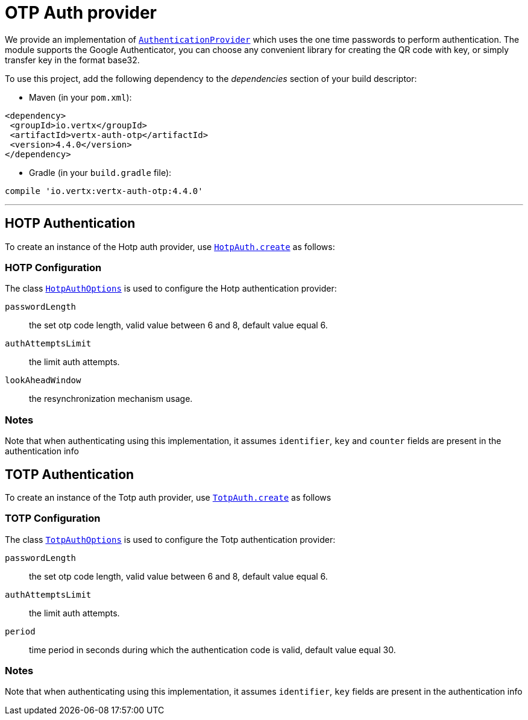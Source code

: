 = OTP Auth provider

We provide an implementation of `link:../../apidocs/io/vertx/ext/auth/authentication/AuthenticationProvider.html[AuthenticationProvider]` which uses the one time passwords
to perform authentication.
The module supports the Google Authenticator, you can choose any convenient library for creating the QR code with key, or simply transfer key in the format base32.

To use this project, add the following
dependency to the _dependencies_ section of your build descriptor:

* Maven (in your `pom.xml`):

[source,xml,subs="+attributes"]
----
<dependency>
 <groupId>io.vertx</groupId>
 <artifactId>vertx-auth-otp</artifactId>
 <version>4.4.0</version>
</dependency>
----

* Gradle (in your `build.gradle` file):

[source,groovy,subs="+attributes"]
----
compile 'io.vertx:vertx-auth-otp:4.4.0'
----

---

== HOTP Authentication
To create an instance of the Hotp auth provider, use `link:../../apidocs/io/vertx/ext/auth/otp/hotp/HotpAuth.html#create-io.vertx.ext.auth.otp.hotp.HotpAuthOptions-[HotpAuth.create]` as follows:

=== HOTP Configuration

The class `link:../../apidocs/io/vertx/ext/auth/otp/hotp/HotpAuthOptions.html[HotpAuthOptions]` is used to configure the Hotp authentication provider:

`passwordLength`:: the set otp code length, valid value between 6 and 8, default value equal 6.

`authAttemptsLimit`:: the limit auth attempts.

`lookAheadWindow`:: the resynchronization mechanism usage.

=== Notes

Note that when authenticating using this implementation, it assumes `identifier`, `key` and `counter` fields are present in the authentication info

== TOTP Authentication

To create an instance of the Totp auth provider, use `link:../../apidocs/io/vertx/ext/auth/otp/totp/TotpAuth.html#create-io.vertx.ext.auth.otp.totp.TotpAuthOptions-[TotpAuth.create]` as follows

=== TOTP Configuration

The class `link:../../apidocs/io/vertx/ext/auth/otp/totp/TotpAuthOptions.html[TotpAuthOptions]` is used to configure the Totp authentication provider:

`passwordLength`:: the set otp code length, valid value between 6 and 8, default value equal 6.

`authAttemptsLimit`:: the limit auth attempts.

`period`:: time period in seconds during which the authentication code is valid, default value equal 30.

=== Notes

Note that when authenticating using this implementation, it assumes `identifier`, `key` fields are present in the authentication info